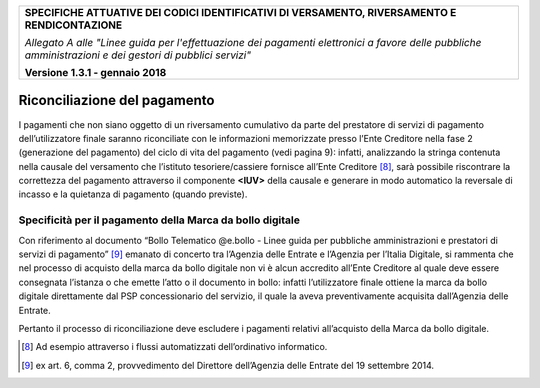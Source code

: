﻿|image0|

+---------------------------------------------------------------------------------------------------+
| **SPECIFICHE ATTUATIVE DEI CODICI IDENTIFICATIVI DI VERSAMENTO, RIVERSAMENTO E RENDICONTAZIONE**  |
|                                                                                                   |
|                                                                                                   |
| *Allegato A alle "Linee guida per l'effettuazione dei pagamenti elettronici a favore delle*       |
| *pubbliche amministrazioni e dei gestori di pubblici servizi"*                                    |
|                                                                                                   |
|                                                                                                   |
| **Versione 1.3.1 - gennaio 2018**                                                                 |
+---------------------------------------------------------------------------------------------------+

.. _Riconciliazione del pagamento:

Riconciliazione del pagamento
=============================

I pagamenti che non siano oggetto di un riversamento cumulativo da parte
del prestatore di servizi di pagamento dell’utilizzatore finale saranno
riconciliate con le informazioni memorizzate presso l’Ente Creditore
nella fase 2 (generazione del pagamento) del ciclo di vita del pagamento
(vedi pagina 9): infatti, analizzando la stringa contenuta nella causale
del versamento che l’istituto tesoriere/cassiere fornisce all’Ente
Creditore [8]_, sarà possibile riscontrare la correttezza del pagamento
attraverso il componente **<IUV>** della causale e generare in modo
automatico la reversale di incasso e la quietanza di pagamento (quando
previste).

.. _specificità-per-il-pagamento-della-marca-da-bollo-digitale:

Specificità per il pagamento della Marca da bollo digitale
----------------------------------------------------------

Con riferimento al documento “Bollo Telematico @e.bollo - Linee guida
per pubbliche amministrazioni e prestatori di servizi di
pagamento” [9]_ emanato di concerto tra l’Agenzia delle Entrate e
l’Agenzia per l’Italia Digitale, si rammenta che nel processo di
acquisto della marca da bollo digitale non vi è alcun accredito all’Ente
Creditore al quale deve essere consegnata l’istanza o che emette l’atto
o il documento in bollo: infatti l’utilizzatore finale ottiene la marca
da bollo digitale direttamente dal PSP concessionario del servizio, il
quale la aveva preventivamente acquisita dall’Agenzia delle Entrate.

Pertanto il processo di riconciliazione deve escludere i pagamenti
relativi all’acquisto della Marca da bollo digitale.


.. [8]
   Ad esempio attraverso i flussi automatizzati dell’ordinativo informatico.

.. [9]
   ex art. 6, comma 2, provvedimento del Direttore dell’Agenzia delle Entrate del 19 settembre 2014.



.. |image0| image:: media/image1.png
   :width: 4.05in
   :height: 0.89306in
